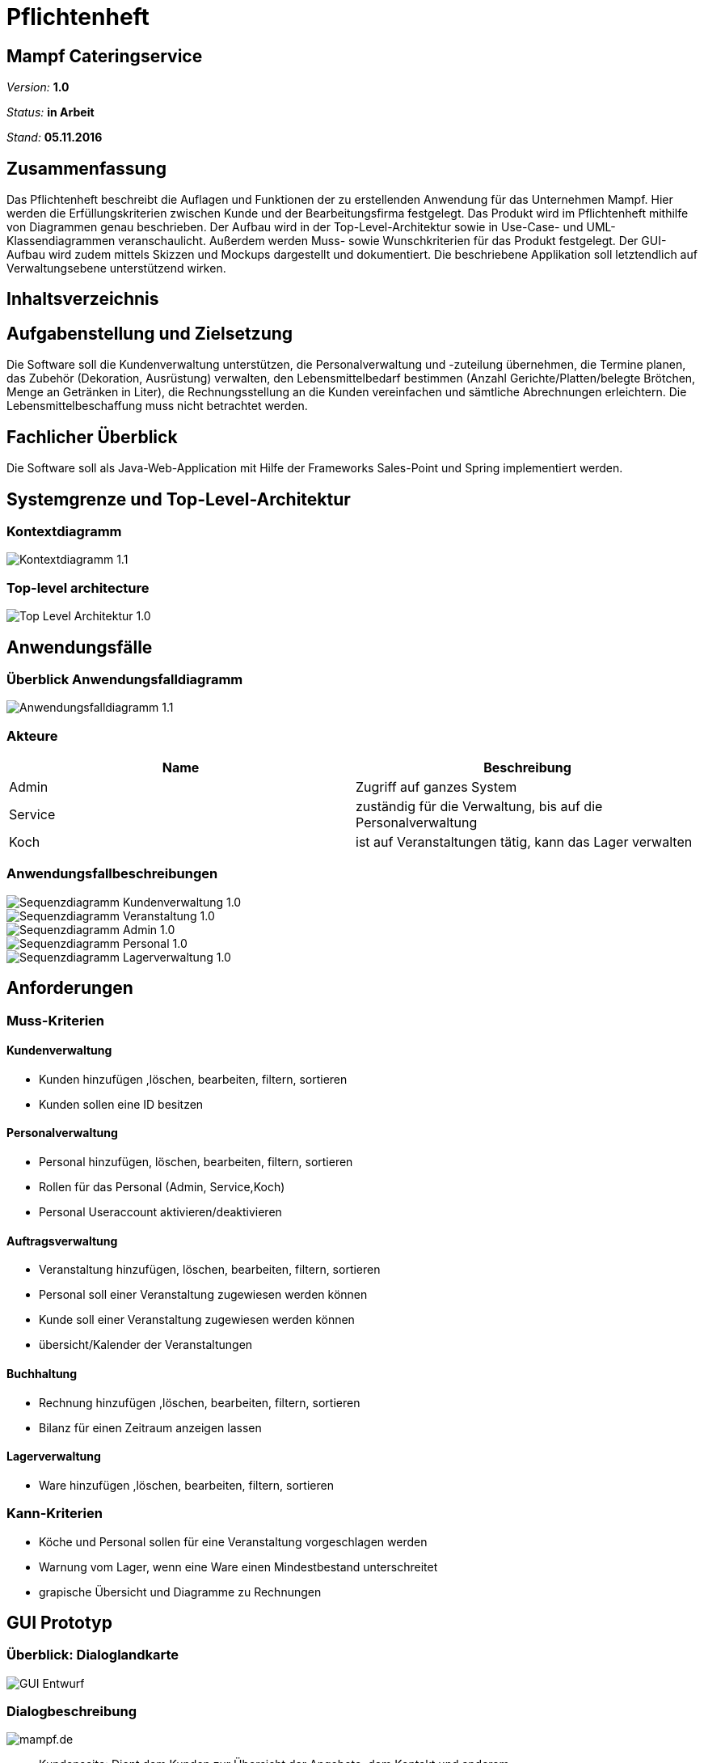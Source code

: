 ﻿= Pflichtenheft

:imagesdir: /artefacts

== Mampf Cateringservice

__Version:__    *1.0*

__Status:__     *in Arbeit*

__Stand:__      *05.11.2016*

== Zusammenfassung
Das Pflichtenheft beschreibt die Auflagen und Funktionen der zu erstellenden Anwendung für das Unternehmen Mampf. Hier werden die Erfüllungskriterien zwischen Kunde und der Bearbeitungsfirma festgelegt.
Das Produkt wird im Pflichtenheft mithilfe von Diagrammen genau beschrieben. Der Aufbau wird in der Top-Level-Architektur sowie in Use-Case- und UML-Klassendiagrammen veranschaulicht.
Außerdem werden Muss- sowie Wunschkriterien für das Produkt festgelegt. Der GUI-Aufbau wird zudem mittels Skizzen und Mockups dargestellt und dokumentiert.
Die beschriebene Applikation soll letztendlich auf Verwaltungsebene unterstützend wirken.

== Inhaltsverzeichnis

== Aufgabenstellung und Zielsetzung
Die Software soll die Kundenverwaltung unterstützen, die Personalverwaltung und -zuteilung übernehmen,
die Termine planen, das Zubehör (Dekoration, Ausrüstung) verwalten, den Lebensmittelbedarf bestimmen (Anzahl Gerichte/Platten/belegte Brötchen, Menge an Getränken in Liter),
die Rechnungsstellung an die Kunden vereinfachen und sämtliche Abrechnungen erleichtern. Die Lebensmittelbeschaffung muss nicht betrachtet werden.

== Fachlicher Überblick
Die Software soll als Java-Web-Application mit Hilfe der Frameworks Sales-Point und Spring implementiert werden.

== Systemgrenze und Top-Level-Architektur

=== Kontextdiagramm

image::Bilder/Kontextdiagramm_1.1.jpg[]

=== Top-level architecture
image::Bilder/Top-Level-Architektur_1.0.jpg[]

== Anwendungsfälle

=== Überblick Anwendungsfalldiagramm
image::Bilder/Anwendungsfalldiagramm_1.1.jpg[]

=== Akteure

// See http://asciidoctor.org/docs/user-manual/#tables
[options="header"]
|===

| Name | Beschreibung
| Admin | Zugriff auf ganzes System
| Service | zuständig für die Verwaltung, bis auf die Personalverwaltung
| Koch | ist auf Veranstaltungen tätig, kann das Lager verwalten

|===

=== Anwendungsfallbeschreibungen
image::Bilder/Sequenzdiagramm_Kundenverwaltung_1.0.jpg[]
image::Bilder/Sequenzdiagramm_Veranstaltung_1.0.jpg[]
image::Bilder/Sequenzdiagramm_Admin_1.0.jpg[]
image::Bilder/Sequenzdiagramm_Personal_1.0.jpg[]
image::Bilder/Sequenzdiagramm_Lagerverwaltung_1.0.jpg[]

== Anforderungen

=== Muss-Kriterien

==== Kundenverwaltung
* Kunden hinzufügen ,löschen, bearbeiten, filtern, sortieren
* Kunden sollen eine ID besitzen

==== Personalverwaltung
* Personal hinzufügen, löschen, bearbeiten, filtern, sortieren +
* Rollen für das Personal (Admin, Service,Koch)
* Personal Useraccount aktivieren/deaktivieren

==== Auftragsverwaltung
* Veranstaltung hinzufügen, löschen, bearbeiten, filtern, sortieren
* Personal soll einer Veranstaltung zugewiesen werden können
* Kunde soll einer Veranstaltung zugewiesen werden können
* übersicht/Kalender der Veranstaltungen

==== Buchhaltung
* Rechnung hinzufügen ,löschen, bearbeiten, filtern, sortieren
* Bilanz für einen Zeitraum anzeigen lassen

==== Lagerverwaltung
* Ware hinzufügen ,löschen, bearbeiten, filtern, sortieren

=== Kann-Kriterien
* Köche und Personal sollen für eine Veranstaltung vorgeschlagen werden
* Warnung vom Lager, wenn eine Ware einen Mindestbestand unterschreitet
* grapische Übersicht und Diagramme zu Rechnungen

== GUI Prototyp

=== Überblick: Dialoglandkarte
image::GUI-Entwurf/GUI-Entwurf.jpg[]

=== Dialogbeschreibung
image::GUI-Entwurf/Bilder/mampf.de.JPG[]
* Kundenseite: Dient dem Kunden zur Übersicht der Angebote, dem Kontakt und anderem.

image::GUI-Entwurf/Bilder/mampf.de-login.JPG[]
* Login: Ausschließlich für die Mitarbeiter.

image::GUI-Entwurf/Bilder/Script/Main.JPG[]
* Main-Seite: Leere HTML Seite wo das Script läuft.
  Begrüßung mit Anrede, sowohl momentane Uhrzeit mit Datum (und folgende Fenster).
  Weiterleitung zu dem Servicebereich und dem Persönlichen Bereich (je nach Login Admin oder Personal)

image::GUI-Entwurf/Bilder/Script/Service/Auswahl.JPG[]
* Auswahl je nachdem, ob der Kunde der gerade Anruft schonmal etwas bestellt hat.

image::GUI-Entwurf/Bilder/Script/Service/Service-Neuanmeldung.JPG[]
* Anmeldung: Falls der Kunde Neukunde ist. Weiterleitung zu "Bestellung".

image::GUI-Entwurf/Bilder/Script/Service/Service-Bestellung.JPG[]
* Bestellung: Wenn Name und Vorname, E-Mail, oder Kundennummer vom System erkannt, werden die restlichen Felder Vervollständigt, ebenso wenn die Lieferadresse nicht abweicht.
  Falls man Weitergeleitet wurde, werden die Felder automatisch ausgefüllt.
* Je Auswahl wird die Seite unten mit "Eventcatering", Partyservice, "Mobile Breakfest" oder "Rent-a-Cook" erweitert.

image::GUI-Entwurf/Bilder/Script/Service/zu_Auswahl/Eventcatering.JPG[]
image::GUI-Entwurf/Bilder/Script/Service/zu_Auswahl/Partyservice.JPG[]
image::GUI-Entwurf/Bilder/Script/Service/zu_Auswahl/Mobile_Breakfest.JPG[]
image::GUI-Entwurf/Bilder/Script/Service/zu_Auswahl/Rent-a-Cook.JPG[]
* Für die Eintragung aller wichtigen_Sachen für die Bestellung.

image::GUI-Entwurf/Bilder/Script/Admin/Mein_Bereich-Veranstaltungen.JPG[]
image::GUI-Entwurf/Bilder/Script/Admin/Mein_Bereich-Kunden.JPG[]
image::GUI-Entwurf/Bilder/Script/Admin/Mein_Bereich-Personal.JPG[]
image::GUI-Entwurf/Bilder/Script/Admin/Mein_Bereich-Lager.JPG[]
* Admin: Mein Bereich: Dient dem Verwalten von den Veranstaltungen, den Kunden, dem Personal und dem Lager. "Veranstaltungen" als 1. Seite nach weiterleitung.

image::GUI-Entwurf/Bilder/Script/Personal/Mein_Bereich.JPG[]
* Personal: Mein Bereich: Übersicht mit einem Kalender mit den jeweilige Terminen und Uhrzeiten je Tag für das Personal.

== Datenmodell

=== Überblick: Klassendiagramm
image::Bilder/Analyse-Klassendiagramm.jpg[]

=== Klassen und Enumerationen

// See http://asciidoctor.org/docs/user-manual/#tables
[options="header"]
|===
|Klasse/Enumeration |Beschreibung
|Auftragsverwaltung |Dient der Verwaltung der Veranstaltungen. Ermöglicht auch das Anzeigen aller Veranstaltungen, sowie deren Informationen.
|Veranstaltung		|Beschreibt eine Veranstaltung .
|Kundenverwaltung	|Dient der Verwaltung der Kunden. Ermöglicht das Anzeigen alles Kunden, sowie deren Informationen.
|Kunde				|Beschreibt einen Kunden.
|Personalverwaltung |Dient der Verwaltung des Personals. Ermöglicht das Anzeigen des gesammten Personal, sowie deren Informationen.
|Personal			|Beschreibt das Personal.
|Buchhaltung		|Dient der Verwaltung der Rechnungen. Ermöglicht das Anzeigen aller Rechnungen, sowie deren Information.
|Rechnung			|Beschreibt eine Rechnung.
|Lagerverwaltung	|Dient der Verwaltung des Lagers. Ermöglicht das Anzeigen aller Waren.
|Ware				|Beschreibt die Ware.
|Angebotsverwaltung	|Dient der Verwaltung der Angebote.
|Angebot			|Beschreibt ein Angebot.
|Adresse			|Beschreibt eine Adresse.
|Rolle				|Regelt die Rechte für den Zugriff auf bestimmte Funktionen im System.
|===

== Aktzeptanztestfälle

[options="header"]
|===
|#ID |Beschreibung
|A1  |Der Benutzer kann sich alle Veranstaltungen anzeigen lassen und eine Veranstaltung auswählen, um die Informationen zu der Veranstaltung zu sehen.
|A2	 |Der Benutzer ist in der Lage neue Veranstaltungen in die Übersicht hinzuzufügen.
|A3  |Veranstaltungen lassen sich durch die Eingabe eines Kunden filtern.
|A4	 |Zu einer Veranstaltung lassen sich Köche und anderes personal zuweisen.
|A5	 |Das Personal kann sich seine Veranstaltungen anzeigen lassen, zu denen es zugewiesen ist.
|A6  |Mitarbeiter sollen Kunden anhand ihrer vom System zugeordneten IDs suchen und anzeigen lassen können.
|A7  |Der Administrator ist in der Lage Kunden zu löschen.
|A8  |Die Weboberfläche ist unter einer bestimmten Adresse erreichbar.
|A9  |Im Lager sieht man alle Waren und deren Menge.
|A10 |Eine Ware lässt sich hinzufügen und entfernen.
|A11 |Die Menge einer Ware im Lager lässt sich ändern.
|A12 |Rechnung soll per Email an den Kunden verschickt werden können.
|A13 |Der Benutzer kann sich alle Rechnungen anzeigen lassen und eine Rechnung auswählen, um die Details der Rechnung zu sehen.
|A14 |Der Benutzer kann sich das gesammte Personal anzeigen lassen und eine Person auswählen, um die Informationen zu der Person zu sehen.
|A15 |Personal kann hinzugefügt und entfernt werden.
|===

== Offene Punkte
Offene Punkte werden entweder direkt in der Spezifikation notiert. Wenn das Pflichtenheft zum finalen Review vorgelegt wird, sollte es keine offenen Punkte mehr geben.
